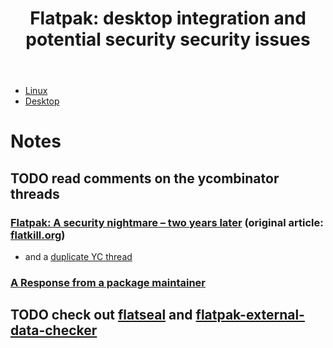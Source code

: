 :PROPERTIES:
:ID:       23721937-e6f0-4e00-bd4b-cdc022f11b24
:END:
#+TITLE: Flatpak: desktop integration and potential security security issues
#+CATEGORY: slips
#+TAGS:

+ [[id:bdae77b1-d9f0-4d3a-a2fb-2ecdab5fd531][Linux]]
+ [[id:da888d96-a444-49f7-865f-7b122c15b14e][Desktop]]


* Notes

** TODO read comments on the ycombinator threads
*** [[https://news.ycombinator.com/item?id=24661126][Flatpak: A security nightmare – two years later]] (original article: [[https://www.flatkill.org/2020/][flatkill.org]])
- and a [[https://news.ycombinator.com/item?id=26528404][duplicate YC thread]]

*** [[https://theevilskeleton.gitlab.io/2021/02/11/response-to-flatkill-org.html][A Response from a package maintainer]]

** TODO check out [[https://github.com/tchx84/Flatseal][flatseal]] and [[https://github.com/flathub/flatpak-external-data-checker][flatpak-external-data-checker]]
